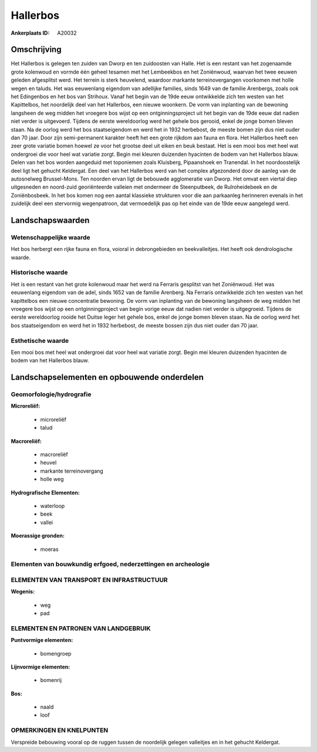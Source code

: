 Hallerbos
=========

:Ankerplaats ID: A20032





Omschrijving
------------

Het Hallerbos is gelegen ten zuiden van Dworp en ten zuidoosten van
Halle. Het is een restant van het zogenaamde grote kolenwoud en vormde
één geheel tesamen met het Lembeekbos en het Zoniënwoud, waarvan het
twee eeuwen geleden afgesplitst werd. Het terrein is sterk heuvelend,
waardoor markante terreinovergangen voorkomen met holle wegen en taluds.
Het was eeuwenlang eigendom van adellijke families, sinds 1649 van de
familie Arenbergs, zoals ook het Edingenbos en het bos van Strihoux.
Vanaf het begin van de 19de eeuw ontwikkelde zich ten westen van het
Kapittelbos, het noordelijk deel van het Hallerbos, een nieuwe woonkern.
De vorm van inplanting van de bewoning langsheen de weg midden het
vroegere bos wijst op een ontginningsproject uit het begin van de 19de
eeuw dat nadien niet verder is uitgevoerd. Tijdens de eerste
wereldoorlog werd het gehele bos gerooid, enkel de jonge bomen bleven
staan. Na de oorlog werd het bos staatseigendom en werd het in 1932
herbebost, de meeste bomen zijn dus niet ouder dan 70 jaar. Door zijn
semi-permanent karakter heeft het een grote rijkdom aan fauna en flora.
Het Hallerbos heeft een zeer grote variatie bomen hoewel ze voor het
grootse deel uit eiken en beuk bestaat. Het is een mooi bos met heel wat
ondergroei die voor heel wat variatie zorgt. Begin mei kleuren duizenden
hyacinten de bodem van het Hallerbos blauw. Delen van het bos worden
aangeduid met toponiemen zoals Kluisberg, Pipaanshoek en Tranendal. In
het noordoostelijk deel ligt het gehucht Keldergat. Een deel van het
Hallerbos werd van het complex afgezonderd door de aanleg van de
autosnelweg Brussel-Mons. Ten noorden ervan ligt de bebouwde
agglomeratie van Dworp. Het omvat een viertal diep uitgesneden en
noord-zuid georiënteerde valleien met ondermeer de Steenputbeek, de
Rulroheidebeek en de Zoniënbosbeek. In het bos komen nog een aantal
klassieke strukturen voor die aan parkaanleg herinneren evenals in het
zuidelijk deel een stervormig wegenpatroon, dat vermoedelijk pas op het
einde van de 19de eeuw aangelegd werd.



Landschapswaarden
-----------------

Wetenschappelijke waarde
~~~~~~~~~~~~~~~~~~~~~~~~

Het bos herbergt een rijke fauna en flora, voioral in debrongebieden
en beekvalleitjes. Het heeft ook dendrologische waarde.

Historische waarde
~~~~~~~~~~~~~~~~~~

Het is een restant van het grote kolenwoud maar het werd na Ferraris
gesplitst van het Zoniënwoud. Het was eeuwenlang eigendom van de adel,
sinds 1652 van de familie Arenberg. Na Ferraris ontwikkelde zich ten
westen van het kapittelbos een nieuwe concentratie bewoning. De vorm van
inplanting van de bewoning langsheen de weg midden het vroegere bos
wijst op een ontginningproject van begin vorige eeuw dat nadien niet
verder is uitgegroeid. Tijdens de eerste wereldoorlog rooide het Duitse
leger het gehele bos, enkel de jonge bomen bleven staan. Na de oorlog
werd het bos staatseigendom en werd het in 1932 herbebost, de meeste
bossen zijn dus niet ouder dan 70 jaar.

Esthetische waarde
~~~~~~~~~~~~~~~~~~

Een mooi bos met heel wat ondergroei dat voor
heel wat variatie zorgt. Begin mei kleuren duizenden hyacinten de bodem
van het Hallerbos blauw.




Landschapselementen en opbouwende onderdelen
--------------------------------------------



Geomorfologie/hydrografie
~~~~~~~~~~~~~~~~~~~~~~~~

**Microreliëf:**

 * microreliëf
 * talud


**Macroreliëf:**

 * macroreliëf
 * heuvel
 * markante terreinovergang
 * holle weg

**Hydrografische Elementen:**

 * waterloop
 * beek
 * vallei


**Moerassige gronden:**

 * moeras



Elementen van bouwkundig erfgoed, nederzettingen en archeologie
~~~~~~~~~~~~~~~~~~~~~~~~~~~~~~~~~~~~~~~~~~~~~~~~~~~~~~~~~~~~~~~

ELEMENTEN VAN TRANSPORT EN INFRASTRUCTUUR
~~~~~~~~~~~~~~~~~~~~~~~~~~~~~~~~~~~~~~~~~

**Wegenis:**

 * weg
 * pad



ELEMENTEN EN PATRONEN VAN LANDGEBRUIK
~~~~~~~~~~~~~~~~~~~~~~~~~~~~~~~~~~~~~

**Puntvormige elementen:**

 * bomengroep


**Lijnvormige elementen:**

 * bomenrij

**Bos:**

 * naald
 * loof



OPMERKINGEN EN KNELPUNTEN
~~~~~~~~~~~~~~~~~~~~~~~~

Verspreide bebouwing vooral op de ruggen tussen de noordelijk gelegen
valleitjes en in het gehucht Keldergat.
